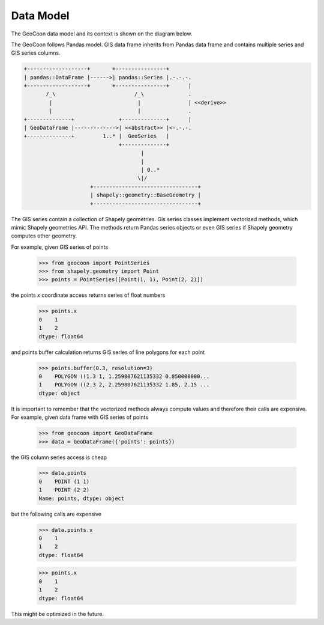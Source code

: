 Data Model
----------
The GeoCoon data model and its context is shown on the diagram below.

The GeoCoon follows Pandas model. GIS data frame inherits from Pandas data
frame and contains multiple series and GIS series columns.

.. code::
   :class: diagram

   +-------------------+       +----------------+
   | pandas::DataFrame |------>| pandas::Series |.-.-.-.
   +-------------------+       +----------------+      |
          /_\                         /_\              .
           |                           |               | <<derive>>
           |                           |               .
   +--------------+              +--------------+      |
   | GeoDataFrame |------------->| <<abstract>> |<-.-.-.
   +--------------+         1..* |  GeoSeries   |     
                                 +--------------+     
                                        |           
                                        |           
                                        | 0..*      
                                       \|/           
                        +---------------------------------+
                        | shapely::geometry::BaseGeometry |
                        +---------------------------------+
 

The GIS series contain a collection of Shapely geometries. Gis series
classes implement vectorized methods, which mimic Shapely geometries API.
The methods return Pandas series objects or even GIS series if Shapely
geometry computes other geometry.

For example, given GIS series of points

    >>> from geocoon import PointSeries
    >>> from shapely.geometry import Point
    >>> points = PointSeries([Point(1, 1), Point(2, 2)])

the points `x` coordinate access returns series of float numbers

    >>> points.x
    0    1
    1    2
    dtype: float64

and points buffer calculation returns GIS series of line polygons for each
point

    >>> points.buffer(0.3, resolution=3)
    0    POLYGON ((1.3 1, 1.259807621135332 0.850000000...
    1    POLYGON ((2.3 2, 2.259807621135332 1.85, 2.15 ...
    dtype: object

It is important to remember that the vectorized methods always compute
values and therefore their calls are expensive. For example, given data
frame with GIS series of points

    >>> from geocoon import GeoDataFrame
    >>> data = GeoDataFrame({'points': points})

the GIS column series access is cheap

    >>> data.points
    0    POINT (1 1)
    1    POINT (2 2)
    Name: points, dtype: object

but the following calls are expensive

    >>> data.points.x
    0    1
    1    2
    dtype: float64

    >>> points.x
    0    1
    1    2
    dtype: float64

This might be optimized in the future.

.. vim: sw=4:et:ai
